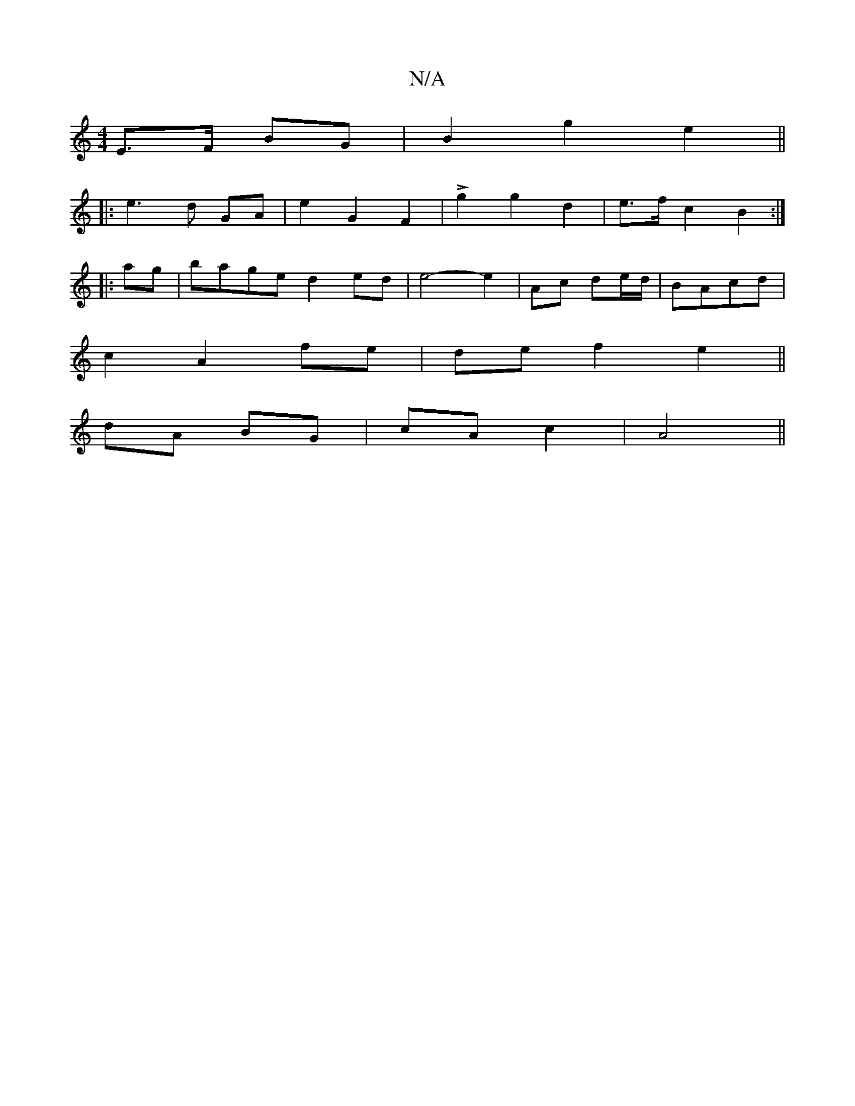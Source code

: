 X:1
T:N/A
M:4/4
R:N/A
K:Cmajor
 E>F BG | B2 g2 e2||
|: e3 d GA |e2 G2F2|Lg2 g2 d2 | e>f c2 B2 :|
|:ag|bage d2 ed|e4-e2|Ac de/d/ | BAcd |
c2 A2 fe | de f2 e2 ||
dA BG|cA c2|A4||

|: Bd |g2 e2 ec | d2 d4 | c2B2 c4A2|B2g2 a2 g2| b2 fa
